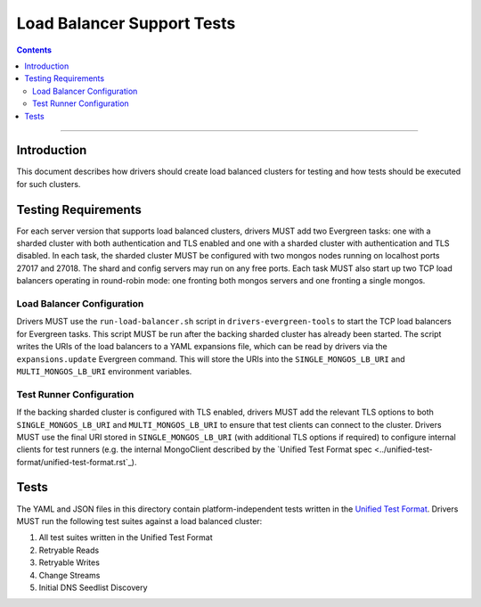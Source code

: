 ===========================
Load Balancer Support Tests
===========================

.. contents::

----

Introduction
============

This document describes how drivers should create load balanced clusters for
testing and how tests should be executed for such clusters.

Testing Requirements
====================

For each server version that supports load balanced clusters, drivers MUST
add two Evergreen tasks: one with a sharded cluster with both authentication
and TLS enabled and one with a sharded cluster with authentication and TLS
disabled. In each task, the sharded cluster MUST be configured with two
mongos nodes running on localhost ports 27017 and 27018. The shard and config
servers may run on any free ports. Each task MUST also start up two TCP load
balancers operating in round-robin mode: one fronting both mongos servers and
one fronting a single mongos.

Load Balancer Configuration
---------------------------

Drivers MUST use the ``run-load-balancer.sh`` script in
``drivers-evergreen-tools`` to start the TCP load balancers for Evergreen
tasks. This script MUST be run after the backing sharded cluster has already
been started. The script writes the URIs of the load balancers to a YAML
expansions file, which can be read by drivers via the ``expansions.update``
Evergreen command. This will store the URIs into the ``SINGLE_MONGOS_LB_URI``
and ``MULTI_MONGOS_LB_URI`` environment variables.

Test Runner Configuration
-------------------------

If the backing sharded cluster is configured with TLS enabled, drivers MUST
add the relevant TLS options to both ``SINGLE_MONGOS_LB_URI`` and
``MULTI_MONGOS_LB_URI`` to ensure that test clients can connect to the
cluster. Drivers MUST use the final URI stored in ``SINGLE_MONGOS_LB_URI``
(with additional TLS options if required) to configure internal clients for
test runners (e.g. the internal MongoClient described by the `Unified Test
Format spec <../unified-test-format/unified-test-format.rst`_).

Tests
======

The YAML and JSON files in this directory contain platform-independent tests
written in the `Unified Test Format
<../unified-test-format/unified-test-format.rst>`_. Drivers MUST run the
following test suites against a load balanced cluster:

#. All test suites written in the Unified Test Format
#. Retryable Reads
#. Retryable Writes
#. Change Streams
#. Initial DNS Seedlist Discovery

